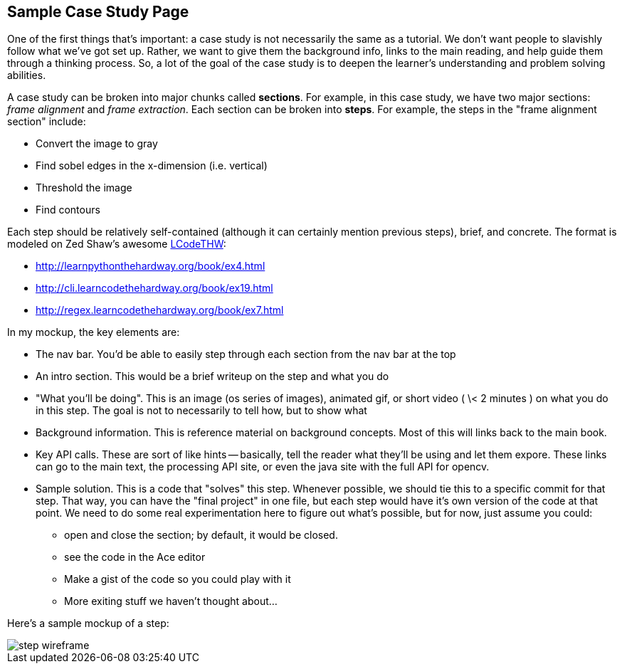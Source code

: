 == Sample Case Study Page

One of the first things that's important: a case study is not necessarily the same as a tutorial.  We don't want people to slavishly follow what we've got set up.  Rather, we want to give them the background info, links to the main reading, and help guide them through a thinking process.  So, a lot of the goal of the case study is to deepen the learner's understanding and problem solving abilities. 

A case study can be broken into major chunks called *sections*.  For example, in this case study, we have two major sections: _frame alignment_ and _frame extraction_.  Each section can be broken into *steps*.  For example, the steps in the "frame alignment section" include: 

* Convert the image to gray
* Find sobel edges in the x-dimension (i.e. vertical)
* Threshold the image
* Find contours

Each step should be relatively self-contained (although it can certainly mention previous steps), brief, and concrete.  The format is modeled on Zed Shaw's awesome http://learncodethehardway.org/[LCodeTHW]:

* http://learnpythonthehardway.org/book/ex4.html
* http://cli.learncodethehardway.org/book/ex19.html
* http://regex.learncodethehardway.org/book/ex7.html

In my mockup, the key elements are:

* The nav bar.  You'd be able to easily step through each section from the nav bar at the top
* An intro section.  This would be a brief writeup on the step and what you do
* "What you'll be doing". This is an image (os series of images), animated gif, or short video ( \< 2 minutes ) on what you do in this step.  The goal is not to necessarily to tell how, but to show what
* Background information.  This is reference material on background concepts.  Most of this will links back to the main book.
* Key API calls.  These are sort of like hints -- basically, tell the reader what they'll be using and let them expore.  These links can go to the main text, the processing API site, or even the java site with the full API for opencv.
* Sample solution.  This is a code that "solves" this step.  Whenever possible, we should tie this to a specific commit for that step.  That way, you can have the "final project" in one file, but each step would have it's own version of the code at that point.  We need to do some real experimentation here to figure out what's possible, but for now, just assume you could:
** open and close the section; by default, it would be closed.
** see the code in the Ace editor
** Make a gist of the code so you could play with it
** More exiting stuff we haven't thought about...

Here's a sample mockup of a step:

image::wireframes/step_wireframe.png[]





